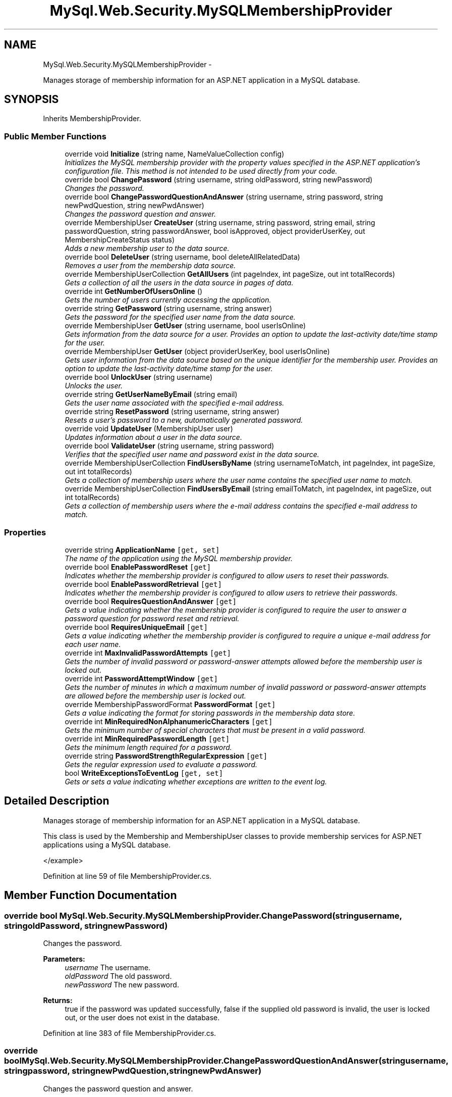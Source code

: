 .TH "MySql.Web.Security.MySQLMembershipProvider" 3 "Fri Jul 5 2013" "Version 1.0" "HSA.InfoSys" \" -*- nroff -*-
.ad l
.nh
.SH NAME
MySql.Web.Security.MySQLMembershipProvider \- 
.PP
Manages storage of membership information for an ASP\&.NET application in a MySQL database\&.  

.SH SYNOPSIS
.br
.PP
.PP
Inherits MembershipProvider\&.
.SS "Public Member Functions"

.in +1c
.ti -1c
.RI "override void \fBInitialize\fP (string name, NameValueCollection config)"
.br
.RI "\fIInitializes the MySQL membership provider with the property values specified in the ASP\&.NET application's configuration file\&. This method is not intended to be used directly from your code\&. \fP"
.ti -1c
.RI "override bool \fBChangePassword\fP (string username, string oldPassword, string newPassword)"
.br
.RI "\fIChanges the password\&. \fP"
.ti -1c
.RI "override bool \fBChangePasswordQuestionAndAnswer\fP (string username, string password, string newPwdQuestion, string newPwdAnswer)"
.br
.RI "\fIChanges the password question and answer\&. \fP"
.ti -1c
.RI "override MembershipUser \fBCreateUser\fP (string username, string password, string email, string passwordQuestion, string passwordAnswer, bool isApproved, object providerUserKey, out MembershipCreateStatus status)"
.br
.RI "\fIAdds a new membership user to the data source\&. \fP"
.ti -1c
.RI "override bool \fBDeleteUser\fP (string username, bool deleteAllRelatedData)"
.br
.RI "\fIRemoves a user from the membership data source\&. \fP"
.ti -1c
.RI "override MembershipUserCollection \fBGetAllUsers\fP (int pageIndex, int pageSize, out int totalRecords)"
.br
.RI "\fIGets a collection of all the users in the data source in pages of data\&. \fP"
.ti -1c
.RI "override int \fBGetNumberOfUsersOnline\fP ()"
.br
.RI "\fIGets the number of users currently accessing the application\&. \fP"
.ti -1c
.RI "override string \fBGetPassword\fP (string username, string answer)"
.br
.RI "\fIGets the password for the specified user name from the data source\&. \fP"
.ti -1c
.RI "override MembershipUser \fBGetUser\fP (string username, bool userIsOnline)"
.br
.RI "\fIGets information from the data source for a user\&. Provides an option to update the last-activity date/time stamp for the user\&. \fP"
.ti -1c
.RI "override MembershipUser \fBGetUser\fP (object providerUserKey, bool userIsOnline)"
.br
.RI "\fIGets user information from the data source based on the unique identifier for the membership user\&. Provides an option to update the last-activity date/time stamp for the user\&. \fP"
.ti -1c
.RI "override bool \fBUnlockUser\fP (string username)"
.br
.RI "\fIUnlocks the user\&. \fP"
.ti -1c
.RI "override string \fBGetUserNameByEmail\fP (string email)"
.br
.RI "\fIGets the user name associated with the specified e-mail address\&. \fP"
.ti -1c
.RI "override string \fBResetPassword\fP (string username, string answer)"
.br
.RI "\fIResets a user's password to a new, automatically generated password\&. \fP"
.ti -1c
.RI "override void \fBUpdateUser\fP (MembershipUser user)"
.br
.RI "\fIUpdates information about a user in the data source\&. \fP"
.ti -1c
.RI "override bool \fBValidateUser\fP (string username, string password)"
.br
.RI "\fIVerifies that the specified user name and password exist in the data source\&. \fP"
.ti -1c
.RI "override MembershipUserCollection \fBFindUsersByName\fP (string usernameToMatch, int pageIndex, int pageSize, out int totalRecords)"
.br
.RI "\fIGets a collection of membership users where the user name contains the specified user name to match\&. \fP"
.ti -1c
.RI "override MembershipUserCollection \fBFindUsersByEmail\fP (string emailToMatch, int pageIndex, int pageSize, out int totalRecords)"
.br
.RI "\fIGets a collection of membership users where the e-mail address contains the specified e-mail address to match\&. \fP"
.in -1c
.SS "Properties"

.in +1c
.ti -1c
.RI "override string \fBApplicationName\fP\fC [get, set]\fP"
.br
.RI "\fIThe name of the application using the MySQL membership provider\&. \fP"
.ti -1c
.RI "override bool \fBEnablePasswordReset\fP\fC [get]\fP"
.br
.RI "\fIIndicates whether the membership provider is configured to allow users to reset their passwords\&. \fP"
.ti -1c
.RI "override bool \fBEnablePasswordRetrieval\fP\fC [get]\fP"
.br
.RI "\fIIndicates whether the membership provider is configured to allow users to retrieve their passwords\&. \fP"
.ti -1c
.RI "override bool \fBRequiresQuestionAndAnswer\fP\fC [get]\fP"
.br
.RI "\fIGets a value indicating whether the membership provider is configured to require the user to answer a password question for password reset and retrieval\&. \fP"
.ti -1c
.RI "override bool \fBRequiresUniqueEmail\fP\fC [get]\fP"
.br
.RI "\fIGets a value indicating whether the membership provider is configured to require a unique e-mail address for each user name\&. \fP"
.ti -1c
.RI "override int \fBMaxInvalidPasswordAttempts\fP\fC [get]\fP"
.br
.RI "\fIGets the number of invalid password or password-answer attempts allowed before the membership user is locked out\&. \fP"
.ti -1c
.RI "override int \fBPasswordAttemptWindow\fP\fC [get]\fP"
.br
.RI "\fIGets the number of minutes in which a maximum number of invalid password or password-answer attempts are allowed before the membership user is locked out\&. \fP"
.ti -1c
.RI "override MembershipPasswordFormat \fBPasswordFormat\fP\fC [get]\fP"
.br
.RI "\fIGets a value indicating the format for storing passwords in the membership data store\&. \fP"
.ti -1c
.RI "override int \fBMinRequiredNonAlphanumericCharacters\fP\fC [get]\fP"
.br
.RI "\fIGets the minimum number of special characters that must be present in a valid password\&. \fP"
.ti -1c
.RI "override int \fBMinRequiredPasswordLength\fP\fC [get]\fP"
.br
.RI "\fIGets the minimum length required for a password\&. \fP"
.ti -1c
.RI "override string \fBPasswordStrengthRegularExpression\fP\fC [get]\fP"
.br
.RI "\fIGets the regular expression used to evaluate a password\&. \fP"
.ti -1c
.RI "bool \fBWriteExceptionsToEventLog\fP\fC [get, set]\fP"
.br
.RI "\fIGets or sets a value indicating whether exceptions are written to the event log\&. \fP"
.in -1c
.SH "Detailed Description"
.PP 
Manages storage of membership information for an ASP\&.NET application in a MySQL database\&. 

This class is used by the Membership and MembershipUser classes to provide membership services for ASP\&.NET applications using a MySQL database\&. 
.PP
.PP
.nf
</example>  
.fi
.PP

.PP
Definition at line 59 of file MembershipProvider\&.cs\&.
.SH "Member Function Documentation"
.PP 
.SS "override bool MySql\&.Web\&.Security\&.MySQLMembershipProvider\&.ChangePassword (stringusername, stringoldPassword, stringnewPassword)"

.PP
Changes the password\&. 
.PP
\fBParameters:\fP
.RS 4
\fIusername\fP The username\&.
.br
\fIoldPassword\fP The old password\&.
.br
\fInewPassword\fP The new password\&.
.RE
.PP
\fBReturns:\fP
.RS 4
true if the password was updated successfully, false if the supplied old password is invalid, the user is locked out, or the user does not exist in the database\&.
.RE
.PP

.PP
Definition at line 383 of file MembershipProvider\&.cs\&.
.SS "override bool MySql\&.Web\&.Security\&.MySQLMembershipProvider\&.ChangePasswordQuestionAndAnswer (stringusername, stringpassword, stringnewPwdQuestion, stringnewPwdAnswer)"

.PP
Changes the password question and answer\&. 
.PP
\fBParameters:\fP
.RS 4
\fIusername\fP The username\&.
.br
\fIpassword\fP The password\&.
.br
\fInewPwdQuestion\fP The new password question\&.
.br
\fInewPwdAnswer\fP The new password answer\&.
.RE
.PP
\fBReturns:\fP
.RS 4
true if the update was successful; otherwise, false\&. A value of false is also returned if the password is incorrect, the user is locked out, or the user does not exist in the database\&.
.RE
.PP

.PP
Definition at line 445 of file MembershipProvider\&.cs\&.
.SS "override MembershipUser MySql\&.Web\&.Security\&.MySQLMembershipProvider\&.CreateUser (stringusername, stringpassword, stringemail, stringpasswordQuestion, stringpasswordAnswer, boolisApproved, objectproviderUserKey, out MembershipCreateStatusstatus)"

.PP
Adds a new membership user to the data source\&. 
.PP
\fBParameters:\fP
.RS 4
\fIusername\fP The user name for the new user\&.
.br
\fIpassword\fP The password for the new user\&.
.br
\fIemail\fP The e-mail address for the new user\&.
.br
\fIpasswordQuestion\fP The password question for the new user\&.
.br
\fIpasswordAnswer\fP The password answer for the new user
.br
\fIisApproved\fP Whether or not the new user is approved to be validated\&.
.br
\fIproviderUserKey\fP The unique identifier from the membership data source for the user\&.
.br
\fIstatus\fP A T:System\&.Web\&.Security\&.MembershipCreateStatus enumeration value indicating whether the user was created successfully\&.
.RE
.PP
\fBReturns:\fP
.RS 4
A T:System\&.Web\&.Security\&.MembershipUser object populated with the information for the newly created user\&. 
.RE
.PP

.PP
Definition at line 498 of file MembershipProvider\&.cs\&.
.SS "override bool MySql\&.Web\&.Security\&.MySQLMembershipProvider\&.DeleteUser (stringusername, booldeleteAllRelatedData)"

.PP
Removes a user from the membership data source\&. 
.PP
\fBParameters:\fP
.RS 4
\fIusername\fP The name of the user to delete\&.
.br
\fIdeleteAllRelatedData\fP true to delete data related to the user from the database; false to leave data related to the user in the database\&.
.RE
.PP
\fBReturns:\fP
.RS 4
true if the user was successfully deleted; otherwise, false\&. 
.RE
.PP

.PP
Definition at line 608 of file MembershipProvider\&.cs\&.
.SS "override MembershipUserCollection MySql\&.Web\&.Security\&.MySQLMembershipProvider\&.FindUsersByEmail (stringemailToMatch, intpageIndex, intpageSize, out inttotalRecords)"

.PP
Gets a collection of membership users where the e-mail address contains the specified e-mail address to match\&. 
.PP
\fBParameters:\fP
.RS 4
\fIemailToMatch\fP The e-mail address to search for\&.
.br
\fIpageIndex\fP The index of the page of results to return\&. \fIpageIndex\fP  is zero-based\&.
.br
\fIpageSize\fP The size of the page of results to return\&.
.br
\fItotalRecords\fP The total number of matched users\&.
.RE
.PP
\fBReturns:\fP
.RS 4
A T:System\&.Web\&.Security\&.MembershipUserCollection collection that contains a page of \fIpageSize\fP T:System\&.Web\&.Security\&.MembershipUser objects beginning at the page specified by \fIpageIndex\fP \&. 
.RE
.PP

.PP
Definition at line 1134 of file MembershipProvider\&.cs\&.
.SS "override MembershipUserCollection MySql\&.Web\&.Security\&.MySQLMembershipProvider\&.FindUsersByName (stringusernameToMatch, intpageIndex, intpageSize, out inttotalRecords)"

.PP
Gets a collection of membership users where the user name contains the specified user name to match\&. 
.PP
\fBParameters:\fP
.RS 4
\fIusernameToMatch\fP The user name to search for\&.
.br
\fIpageIndex\fP The index of the page of results to return\&. \fIpageIndex\fP  is zero-based\&.
.br
\fIpageSize\fP The size of the page of results to return\&.
.br
\fItotalRecords\fP The total number of matched users\&.
.RE
.PP
\fBReturns:\fP
.RS 4
A T:System\&.Web\&.Security\&.MembershipUserCollection collection that contains a page of \fIpageSize\fP T:System\&.Web\&.Security\&.MembershipUser objects beginning at the page specified by \fIpageIndex\fP \&. 
.RE
.PP

.PP
Definition at line 1118 of file MembershipProvider\&.cs\&.
.SS "override MembershipUserCollection MySql\&.Web\&.Security\&.MySQLMembershipProvider\&.GetAllUsers (intpageIndex, intpageSize, out inttotalRecords)"

.PP
Gets a collection of all the users in the data source in pages of data\&. 
.PP
\fBParameters:\fP
.RS 4
\fIpageIndex\fP The index of the page of results to return\&. \fIpageIndex\fP  is zero-based\&.
.br
\fIpageSize\fP The size of the page of results to return\&.
.br
\fItotalRecords\fP The total number of matched users\&.
.RE
.PP
\fBReturns:\fP
.RS 4
A T:System\&.Web\&.Security\&.MembershipUserCollection collection that contains a page of \fIpageSize\fP T:System\&.Web\&.Security\&.MembershipUser objects beginning at the page specified by \fIpageIndex\fP \&. 
.RE
.PP

.PP
Definition at line 654 of file MembershipProvider\&.cs\&.
.SS "override int MySql\&.Web\&.Security\&.MySQLMembershipProvider\&.GetNumberOfUsersOnline ()"

.PP
Gets the number of users currently accessing the application\&. 
.PP
\fBReturns:\fP
.RS 4
The number of users currently accessing the application\&. 
.RE
.PP

.PP
Definition at line 666 of file MembershipProvider\&.cs\&.
.SS "override string MySql\&.Web\&.Security\&.MySQLMembershipProvider\&.GetPassword (stringusername, stringanswer)"

.PP
Gets the password for the specified user name from the data source\&. 
.PP
\fBParameters:\fP
.RS 4
\fIusername\fP The user to retrieve the password for\&.
.br
\fIanswer\fP The password answer for the user\&.
.RE
.PP
\fBReturns:\fP
.RS 4
The password for the specified user name\&. 
.RE
.PP

.PP
Definition at line 701 of file MembershipProvider\&.cs\&.
.SS "override MembershipUser MySql\&.Web\&.Security\&.MySQLMembershipProvider\&.GetUser (stringusername, booluserIsOnline)"

.PP
Gets information from the data source for a user\&. Provides an option to update the last-activity date/time stamp for the user\&. 
.PP
\fBParameters:\fP
.RS 4
\fIusername\fP The name of the user to get information for\&.
.br
\fIuserIsOnline\fP true to update the last-activity date/time stamp for the user; false to return user information without updating the last-activity date/time stamp for the user\&.
.RE
.PP
\fBReturns:\fP
.RS 4
A T:System\&.Web\&.Security\&.MembershipUser object populated with the specified user's information from the data source\&. 
.RE
.PP

.PP
Definition at line 763 of file MembershipProvider\&.cs\&.
.SS "override MembershipUser MySql\&.Web\&.Security\&.MySQLMembershipProvider\&.GetUser (objectproviderUserKey, booluserIsOnline)"

.PP
Gets user information from the data source based on the unique identifier for the membership user\&. Provides an option to update the last-activity date/time stamp for the user\&. 
.PP
\fBParameters:\fP
.RS 4
\fIproviderUserKey\fP The unique identifier for the membership user to get information for\&.
.br
\fIuserIsOnline\fP true to update the last-activity date/time stamp for the user; false to return user information without updating the last-activity date/time stamp for the user\&.
.RE
.PP
\fBReturns:\fP
.RS 4
A T:System\&.Web\&.Security\&.MembershipUser object populated with the specified user's information from the data source\&. 
.RE
.PP

.PP
Definition at line 794 of file MembershipProvider\&.cs\&.
.SS "override string MySql\&.Web\&.Security\&.MySQLMembershipProvider\&.GetUserNameByEmail (stringemail)"

.PP
Gets the user name associated with the specified e-mail address\&. 
.PP
\fBParameters:\fP
.RS 4
\fIemail\fP The e-mail address to search for\&.
.RE
.PP
\fBReturns:\fP
.RS 4
The user name associated with the specified e-mail address\&. If no match is found, return null\&. 
.RE
.PP

.PP
Definition at line 886 of file MembershipProvider\&.cs\&.
.SS "override void MySql\&.Web\&.Security\&.MySQLMembershipProvider\&.Initialize (stringname, NameValueCollectionconfig)"

.PP
Initializes the MySQL membership provider with the property values specified in the ASP\&.NET application's configuration file\&. This method is not intended to be used directly from your code\&. 
.PP
\fBParameters:\fP
.RS 4
\fIname\fP The name of the \fBMySQLMembershipProvider\fP instance to initialize\&.
.br
\fIconfig\fP A collection of the name/value pairs representing the provider-specific attributes specified in the configuration for this provider\&.
.RE
.PP
\fBExceptions:\fP
.RS 4
\fIT:System\&.ArgumentNullException\fP config is a null reference\&.
.br
\fIT:System\&.InvalidOperationException\fP An attempt is made to call M:System\&.Configuration\&.Provider\&.ProviderBase\&.Initialize(System\&.String,System\&.Collections\&.Specialized\&.NameValueCollection) on a provider after the provider has already been initialized\&.
.br
\fIT:System\&.Configuration\&.Provider\&.ProviderException\fP 
.RE
.PP

.PP
Definition at line 90 of file MembershipProvider\&.cs\&.
.SS "override string MySql\&.Web\&.Security\&.MySQLMembershipProvider\&.ResetPassword (stringusername, stringanswer)"

.PP
Resets a user's password to a new, automatically generated password\&. 
.PP
\fBParameters:\fP
.RS 4
\fIusername\fP The user to reset the password for\&.
.br
\fIanswer\fP The password answer for the specified user\&.
.RE
.PP
\fBReturns:\fP
.RS 4
The new password for the specified user\&.
.RE
.PP

.PP
Definition at line 917 of file MembershipProvider\&.cs\&.
.SS "override bool MySql\&.Web\&.Security\&.MySQLMembershipProvider\&.UnlockUser (stringusername)"

.PP
Unlocks the user\&. 
.PP
\fBParameters:\fP
.RS 4
\fIusername\fP The username\&.
.RE
.PP
\fBReturns:\fP
.RS 4
true if the membership user was successfully unlocked; otherwise, false\&. A value of false is also returned if the user does not exist in the database\&. 
.RE
.PP

.PP
Definition at line 850 of file MembershipProvider\&.cs\&.
.SS "override void MySql\&.Web\&.Security\&.MySQLMembershipProvider\&.UpdateUser (MembershipUseruser)"

.PP
Updates information about a user in the data source\&. 
.PP
\fBParameters:\fP
.RS 4
\fIuser\fP A T:System\&.Web\&.Security\&.MembershipUser object that represents the user to update and the updated information for the user\&.
.RE
.PP

.PP
Definition at line 1004 of file MembershipProvider\&.cs\&.
.SS "override bool MySql\&.Web\&.Security\&.MySQLMembershipProvider\&.ValidateUser (stringusername, stringpassword)"

.PP
Verifies that the specified user name and password exist in the data source\&. 
.PP
\fBParameters:\fP
.RS 4
\fIusername\fP The name of the user to validate\&.
.br
\fIpassword\fP The password for the specified user\&.
.RE
.PP
\fBReturns:\fP
.RS 4
true if the specified username and password are valid; otherwise, false\&. 
.RE
.PP

.PP
Definition at line 1048 of file MembershipProvider\&.cs\&.
.SH "Property Documentation"
.PP 
.SS "override string MySql\&.Web\&.Security\&.MySQLMembershipProvider\&.ApplicationName\fC [get]\fP, \fC [set]\fP"

.PP
The name of the application using the MySQL membership provider\&. The name of the application using the MySQL membership provider\&. The default is the application virtual path\&.
.PP
The ApplicationName is used by the MySqlMembershipProvider to separate membership information for multiple applications\&. Using different application names, applications can use the same membership database\&. Likewise, multiple applications can make use of the same membership data by simply using the same application name\&. Caution should be taken with multiple applications as the ApplicationName property is not thread safe during writes\&. 
.PP
The following example shows the membership element being used in an applications web\&.config file\&. The application name setting is being used\&. 
.PP
.nf
</example>  

.fi
.PP

.PP
Definition at line 191 of file MembershipProvider\&.cs\&.
.SS "override bool MySql\&.Web\&.Security\&.MySQLMembershipProvider\&.EnablePasswordReset\fC [get]\fP"

.PP
Indicates whether the membership provider is configured to allow users to reset their passwords\&. true if the membership provider supports password reset; otherwise, false\&. The default is true\&.
.PP
Allows the user to replace their password with a new, randomly generated password\&. This can be especially handy when using hashed passwords since hashed passwords cannot be retrieved\&.
.PP
The following example shows the membership element being used in an applications web\&.config file\&. 
.PP
.nf
</example>  

.fi
.PP

.PP
Definition at line 215 of file MembershipProvider\&.cs\&.
.SS "override bool MySql\&.Web\&.Security\&.MySQLMembershipProvider\&.EnablePasswordRetrieval\fC [get]\fP"

.PP
Indicates whether the membership provider is configured to allow users to retrieve their passwords\&. true if the membership provider is configured to support password retrieval; otherwise, false\&. The default is false\&.
.PP
If the system is configured to use hashed passwords, then retrieval is not possible\&. If the user attempts to initialize the provider with hashed passwords and enable password retrieval set to true then a ProviderException is thrown\&.
.PP
The following example shows the membership element being used in an applications web\&.config file\&. 
.PP
.nf
</example>  

.fi
.PP

.PP
Definition at line 233 of file MembershipProvider\&.cs\&.
.SS "override int MySql\&.Web\&.Security\&.MySQLMembershipProvider\&.MaxInvalidPasswordAttempts\fC [get]\fP"

.PP
Gets the number of invalid password or password-answer attempts allowed before the membership user is locked out\&. The number of invalid password or password-answer attempts allowed before the membership user is locked out\&.
.PP
The following example shows the membership element being used in an applications web\&.config file\&. \fC \fP
.PP
\fC \fP
.PP
Definition at line 279 of file MembershipProvider\&.cs\&.
.SS "override int MySql\&.Web\&.Security\&.MySQLMembershipProvider\&.MinRequiredNonAlphanumericCharacters\fC [get]\fP"

.PP
Gets the minimum number of special characters that must be present in a valid password\&. The minimum number of special characters that must be present in a valid password\&.
.PP
The following example shows the membership element being used in an applications web\&.config file\&. \fC \fP
.PP
\fC \fP
.PP
Definition at line 322 of file MembershipProvider\&.cs\&.
.SS "override int MySql\&.Web\&.Security\&.MySQLMembershipProvider\&.MinRequiredPasswordLength\fC [get]\fP"

.PP
Gets the minimum length required for a password\&. The minimum length required for a password\&. 
.PP
The following example shows the membership element being used in an applications web\&.config file\&. \fC \fP
.PP
\fC \fP
.PP
Definition at line 335 of file MembershipProvider\&.cs\&.
.SS "override int MySql\&.Web\&.Security\&.MySQLMembershipProvider\&.PasswordAttemptWindow\fC [get]\fP"

.PP
Gets the number of minutes in which a maximum number of invalid password or password-answer attempts are allowed before the membership user is locked out\&. The number of minutes in which a maximum number of invalid password or password-answer attempts are allowed before the membership user is locked out\&.
.PP
The following example shows the membership element being used in an applications web\&.config file\&. \fC \fP
.PP
\fC \fP
.PP
Definition at line 294 of file MembershipProvider\&.cs\&.
.SS "override MembershipPasswordFormat MySql\&.Web\&.Security\&.MySQLMembershipProvider\&.PasswordFormat\fC [get]\fP"

.PP
Gets a value indicating the format for storing passwords in the membership data store\&. One of the T:System\&.Web\&.Security\&.MembershipPasswordFormat values indicating the format for storing passwords in the data store\&.
.PP
The following example shows the membership element being used in an applications web\&.config file\&. \fC \fP
.PP
\fC \fP
.PP
Definition at line 308 of file MembershipProvider\&.cs\&.
.SS "override string MySql\&.Web\&.Security\&.MySQLMembershipProvider\&.PasswordStrengthRegularExpression\fC [get]\fP"

.PP
Gets the regular expression used to evaluate a password\&. A regular expression used to evaluate a password\&.
.PP
The following example shows the membership element being used in an applications web\&.config file\&. In this example, the regular expression specifies that the password must meet the following criteria: 
.PD 0

.IP "\(bu" 2

.PP
.PD 0
.PP
at least seven characters\&.
.PP
.PD 0
.PP
at least one digit\&.
.PP
.PD 0
.PP
at least one special (non-alphanumeric) character\&.
.PP
\fC \fP
.PP
\fC \fP
.PP
Definition at line 355 of file MembershipProvider\&.cs\&.
.SS "override bool MySql\&.Web\&.Security\&.MySQLMembershipProvider\&.RequiresQuestionAndAnswer\fC [get]\fP"

.PP
Gets a value indicating whether the membership provider is configured to require the user to answer a password question for password reset and retrieval\&. true if a password answer is required for password reset and retrieval; otherwise, false\&. The default is false\&.
.PP
The following example shows the membership element being used in an applications web\&.config file\&. \fC \fP
.PP
\fC \fP
.PP
Definition at line 249 of file MembershipProvider\&.cs\&.
.SS "override bool MySql\&.Web\&.Security\&.MySQLMembershipProvider\&.RequiresUniqueEmail\fC [get]\fP"

.PP
Gets a value indicating whether the membership provider is configured to require a unique e-mail address for each user name\&. true if the membership provider requires a unique e-mail address; otherwise, false\&. The default is true\&.
.PP
The following example shows the membership element being used in an applications web\&.config file\&. \fC \fP
.PP
\fC \fP
.PP
Definition at line 264 of file MembershipProvider\&.cs\&.
.SS "bool MySql\&.Web\&.Security\&.MySQLMembershipProvider\&.WriteExceptionsToEventLog\fC [get]\fP, \fC [set]\fP"

.PP
Gets or sets a value indicating whether exceptions are written to the event log\&. \fCtrue\fP if exceptions should be written to the log; otherwise, \fCfalse\fP\&. 
.PP
Definition at line 366 of file MembershipProvider\&.cs\&.

.SH "Author"
.PP 
Generated automatically by Doxygen for HSA\&.InfoSys from the source code\&.
